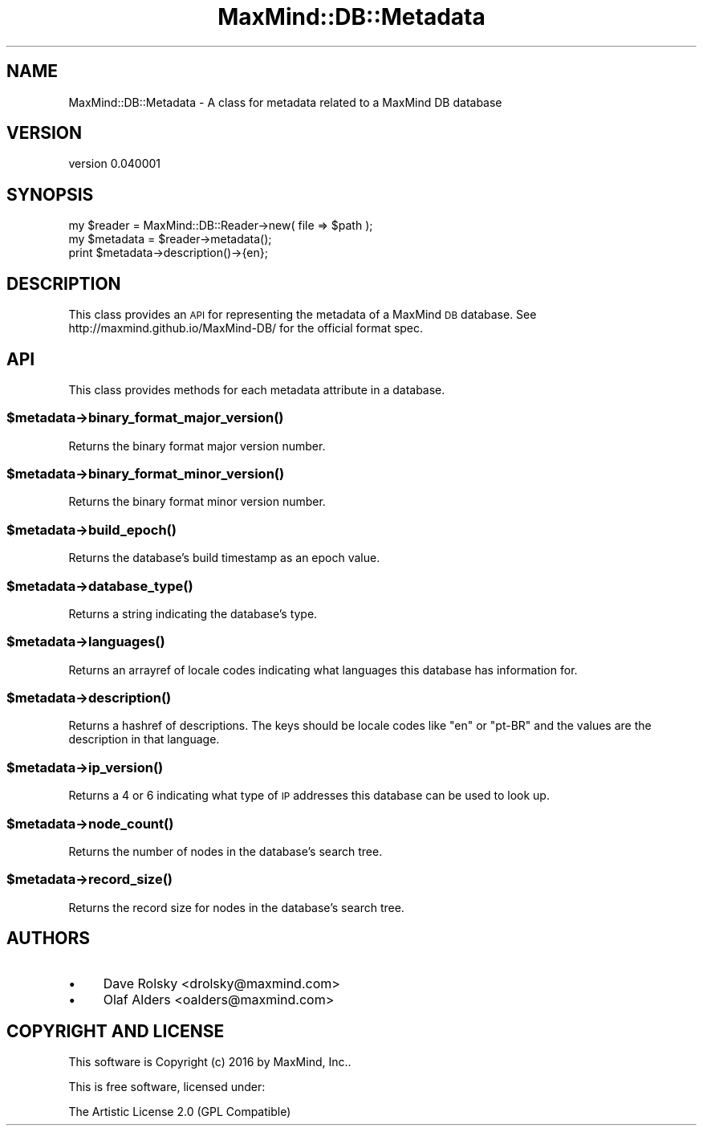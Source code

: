.\" Automatically generated by Pod::Man 4.14 (Pod::Simple 3.40)
.\"
.\" Standard preamble:
.\" ========================================================================
.de Sp \" Vertical space (when we can't use .PP)
.if t .sp .5v
.if n .sp
..
.de Vb \" Begin verbatim text
.ft CW
.nf
.ne \\$1
..
.de Ve \" End verbatim text
.ft R
.fi
..
.\" Set up some character translations and predefined strings.  \*(-- will
.\" give an unbreakable dash, \*(PI will give pi, \*(L" will give a left
.\" double quote, and \*(R" will give a right double quote.  \*(C+ will
.\" give a nicer C++.  Capital omega is used to do unbreakable dashes and
.\" therefore won't be available.  \*(C` and \*(C' expand to `' in nroff,
.\" nothing in troff, for use with C<>.
.tr \(*W-
.ds C+ C\v'-.1v'\h'-1p'\s-2+\h'-1p'+\s0\v'.1v'\h'-1p'
.ie n \{\
.    ds -- \(*W-
.    ds PI pi
.    if (\n(.H=4u)&(1m=24u) .ds -- \(*W\h'-12u'\(*W\h'-12u'-\" diablo 10 pitch
.    if (\n(.H=4u)&(1m=20u) .ds -- \(*W\h'-12u'\(*W\h'-8u'-\"  diablo 12 pitch
.    ds L" ""
.    ds R" ""
.    ds C` ""
.    ds C' ""
'br\}
.el\{\
.    ds -- \|\(em\|
.    ds PI \(*p
.    ds L" ``
.    ds R" ''
.    ds C`
.    ds C'
'br\}
.\"
.\" Escape single quotes in literal strings from groff's Unicode transform.
.ie \n(.g .ds Aq \(aq
.el       .ds Aq '
.\"
.\" If the F register is >0, we'll generate index entries on stderr for
.\" titles (.TH), headers (.SH), subsections (.SS), items (.Ip), and index
.\" entries marked with X<> in POD.  Of course, you'll have to process the
.\" output yourself in some meaningful fashion.
.\"
.\" Avoid warning from groff about undefined register 'F'.
.de IX
..
.nr rF 0
.if \n(.g .if rF .nr rF 1
.if (\n(rF:(\n(.g==0)) \{\
.    if \nF \{\
.        de IX
.        tm Index:\\$1\t\\n%\t"\\$2"
..
.        if !\nF==2 \{\
.            nr % 0
.            nr F 2
.        \}
.    \}
.\}
.rr rF
.\" ========================================================================
.\"
.IX Title "MaxMind::DB::Metadata 3"
.TH MaxMind::DB::Metadata 3 "2016-02-02" "perl v5.32.0" "User Contributed Perl Documentation"
.\" For nroff, turn off justification.  Always turn off hyphenation; it makes
.\" way too many mistakes in technical documents.
.if n .ad l
.nh
.SH "NAME"
MaxMind::DB::Metadata \- A class for metadata related to a MaxMind DB database
.SH "VERSION"
.IX Header "VERSION"
version 0.040001
.SH "SYNOPSIS"
.IX Header "SYNOPSIS"
.Vb 2
\&    my $reader = MaxMind::DB::Reader\->new( file => $path );
\&    my $metadata = $reader\->metadata();
\&
\&    print $metadata\->description()\->{en};
.Ve
.SH "DESCRIPTION"
.IX Header "DESCRIPTION"
This class provides an \s-1API\s0 for representing the metadata of a MaxMind \s-1DB\s0
database. See http://maxmind.github.io/MaxMind\-DB/ for the official format
spec.
.SH "API"
.IX Header "API"
This class provides methods for each metadata attribute in a database.
.ie n .SS "$metadata\->\fBbinary_format_major_version()\fP"
.el .SS "\f(CW$metadata\fP\->\fBbinary_format_major_version()\fP"
.IX Subsection "$metadata->binary_format_major_version()"
Returns the binary format major version number.
.ie n .SS "$metadata\->\fBbinary_format_minor_version()\fP"
.el .SS "\f(CW$metadata\fP\->\fBbinary_format_minor_version()\fP"
.IX Subsection "$metadata->binary_format_minor_version()"
Returns the binary format minor version number.
.ie n .SS "$metadata\->\fBbuild_epoch()\fP"
.el .SS "\f(CW$metadata\fP\->\fBbuild_epoch()\fP"
.IX Subsection "$metadata->build_epoch()"
Returns the database's build timestamp as an epoch value.
.ie n .SS "$metadata\->\fBdatabase_type()\fP"
.el .SS "\f(CW$metadata\fP\->\fBdatabase_type()\fP"
.IX Subsection "$metadata->database_type()"
Returns a string indicating the database's type.
.ie n .SS "$metadata\->\fBlanguages()\fP"
.el .SS "\f(CW$metadata\fP\->\fBlanguages()\fP"
.IX Subsection "$metadata->languages()"
Returns an arrayref of locale codes indicating what languages this database
has information for.
.ie n .SS "$metadata\->\fBdescription()\fP"
.el .SS "\f(CW$metadata\fP\->\fBdescription()\fP"
.IX Subsection "$metadata->description()"
Returns a hashref of descriptions. The keys should be locale codes like \*(L"en\*(R"
or \*(L"pt-BR\*(R" and the values are the description in that language.
.ie n .SS "$metadata\->\fBip_version()\fP"
.el .SS "\f(CW$metadata\fP\->\fBip_version()\fP"
.IX Subsection "$metadata->ip_version()"
Returns a 4 or 6 indicating what type of \s-1IP\s0 addresses this database can be
used to look up.
.ie n .SS "$metadata\->\fBnode_count()\fP"
.el .SS "\f(CW$metadata\fP\->\fBnode_count()\fP"
.IX Subsection "$metadata->node_count()"
Returns the number of nodes in the database's search tree.
.ie n .SS "$metadata\->\fBrecord_size()\fP"
.el .SS "\f(CW$metadata\fP\->\fBrecord_size()\fP"
.IX Subsection "$metadata->record_size()"
Returns the record size for nodes in the database's search tree.
.SH "AUTHORS"
.IX Header "AUTHORS"
.IP "\(bu" 4
Dave Rolsky <drolsky@maxmind.com>
.IP "\(bu" 4
Olaf Alders <oalders@maxmind.com>
.SH "COPYRIGHT AND LICENSE"
.IX Header "COPYRIGHT AND LICENSE"
This software is Copyright (c) 2016 by MaxMind, Inc..
.PP
This is free software, licensed under:
.PP
.Vb 1
\&  The Artistic License 2.0 (GPL Compatible)
.Ve
